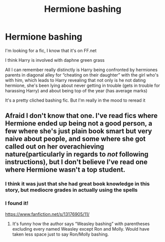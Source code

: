 #+TITLE: Hermione bashing

* Hermione bashing
:PROPERTIES:
:Author: ICBPeng1
:Score: 5
:DateUnix: 1619127361.0
:DateShort: 2021-Apr-23
:FlairText: What's That Fic?
:END:
I'm looking for a fic, I know that it's on FF.net

I think Harry is involved with daphne green grass

All I can remember really distinctly is Harry being confronted by hermiones parents in diagonal alley for “cheating on their daughter” with the girl who's with him, which leads to Harry revealing that not only is he not dating hermione, she's been lying about never getting in trouble (gets in trouble for harassing Harry) and about being top of the year (has average marks)

It's a pretty cliched bashing fic. But I'm really in the mood to reread it


** Afraid I don't know that one. I've read fics where Hermione ended up being not a good person, a few where she's just plain book smart but very naive about people, and some where she got called out on her overachieving nature(particularly in regards to /not/ following instructions), but I don't believe I've read one where Hermione wasn't a top student.
:PROPERTIES:
:Author: Vercalos
:Score: 2
:DateUnix: 1619158027.0
:DateShort: 2021-Apr-23
:END:

*** I think it was just that she had great book knowledge in this story, but mediocre grades in actually using the spells
:PROPERTIES:
:Author: ICBPeng1
:Score: 2
:DateUnix: 1619175036.0
:DateShort: 2021-Apr-23
:END:


*** I found it!

[[https://www.fanfiction.net/s/13176905/11/]]
:PROPERTIES:
:Author: ICBPeng1
:Score: 1
:DateUnix: 1620084940.0
:DateShort: 2021-May-04
:END:

**** It's funny how the author says “Weasley bashing” with parentheses excluding every named Weasley except Ron and Molly. Would have taken less space just to say Ron/Molly bashing.
:PROPERTIES:
:Author: Vercalos
:Score: 1
:DateUnix: 1620146304.0
:DateShort: 2021-May-04
:END:
